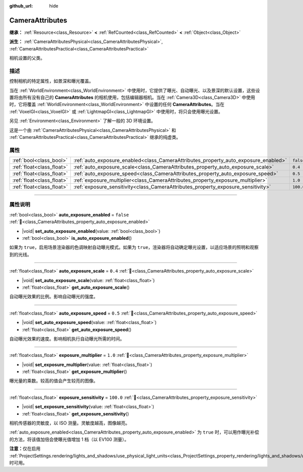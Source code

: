:github_url: hide

.. DO NOT EDIT THIS FILE!!!
.. Generated automatically from Godot engine sources.
.. Generator: https://github.com/godotengine/godot/tree/4.4/doc/tools/make_rst.py.
.. XML source: https://github.com/godotengine/godot/tree/4.4/doc/classes/CameraAttributes.xml.

.. _class_CameraAttributes:

CameraAttributes
================

**继承：** :ref:`Resource<class_Resource>` **<** :ref:`RefCounted<class_RefCounted>` **<** :ref:`Object<class_Object>`

**派生：** :ref:`CameraAttributesPhysical<class_CameraAttributesPhysical>`, :ref:`CameraAttributesPractical<class_CameraAttributesPractical>`

相机设置的父类。

.. rst-class:: classref-introduction-group

描述
----

控制相机的特定属性，如景深和曝光覆盖。

当在 :ref:`WorldEnvironment<class_WorldEnvironment>` 中使用时，它提供了曝光、自动曝光、以及景深的默认设置，这些设置将由所有没有自己的 **CameraAttributes** 的相机使用，包括编辑器相机。当在 :ref:`Camera3D<class_Camera3D>` 中使用时，它将覆盖 :ref:`WorldEnvironment<class_WorldEnvironment>` 中设置的任何 **CameraAttributes**\ 。当在 :ref:`VoxelGI<class_VoxelGI>` 或 :ref:`LightmapGI<class_LightmapGI>` 中使用时，将只会使用曝光设置。

另见 :ref:`Environment<class_Environment>` 了解一般的 3D 环境设置。

这是一个由 :ref:`CameraAttributesPhysical<class_CameraAttributesPhysical>` 和 :ref:`CameraAttributesPractical<class_CameraAttributesPractical>` 继承的纯虚类。

.. rst-class:: classref-reftable-group

属性
----

.. table::
   :widths: auto

   +---------------------------+-------------------------------------------------------------------------------------+-----------+
   | :ref:`bool<class_bool>`   | :ref:`auto_exposure_enabled<class_CameraAttributes_property_auto_exposure_enabled>` | ``false`` |
   +---------------------------+-------------------------------------------------------------------------------------+-----------+
   | :ref:`float<class_float>` | :ref:`auto_exposure_scale<class_CameraAttributes_property_auto_exposure_scale>`     | ``0.4``   |
   +---------------------------+-------------------------------------------------------------------------------------+-----------+
   | :ref:`float<class_float>` | :ref:`auto_exposure_speed<class_CameraAttributes_property_auto_exposure_speed>`     | ``0.5``   |
   +---------------------------+-------------------------------------------------------------------------------------+-----------+
   | :ref:`float<class_float>` | :ref:`exposure_multiplier<class_CameraAttributes_property_exposure_multiplier>`     | ``1.0``   |
   +---------------------------+-------------------------------------------------------------------------------------+-----------+
   | :ref:`float<class_float>` | :ref:`exposure_sensitivity<class_CameraAttributes_property_exposure_sensitivity>`   | ``100.0`` |
   +---------------------------+-------------------------------------------------------------------------------------+-----------+

.. rst-class:: classref-section-separator

----

.. rst-class:: classref-descriptions-group

属性说明
--------

.. _class_CameraAttributes_property_auto_exposure_enabled:

.. rst-class:: classref-property

:ref:`bool<class_bool>` **auto_exposure_enabled** = ``false`` :ref:`🔗<class_CameraAttributes_property_auto_exposure_enabled>`

.. rst-class:: classref-property-setget

- |void| **set_auto_exposure_enabled**\ (\ value\: :ref:`bool<class_bool>`\ )
- :ref:`bool<class_bool>` **is_auto_exposure_enabled**\ (\ )

如果为 ``true``\ ，启用场景渲染器的色调映射自动曝光模式。如果为 ``true``\ ，渲染器将自动确定曝光设置，以适应场景的照明和观察到的光线。

.. rst-class:: classref-item-separator

----

.. _class_CameraAttributes_property_auto_exposure_scale:

.. rst-class:: classref-property

:ref:`float<class_float>` **auto_exposure_scale** = ``0.4`` :ref:`🔗<class_CameraAttributes_property_auto_exposure_scale>`

.. rst-class:: classref-property-setget

- |void| **set_auto_exposure_scale**\ (\ value\: :ref:`float<class_float>`\ )
- :ref:`float<class_float>` **get_auto_exposure_scale**\ (\ )

自动曝光效果的比例。影响自动曝光的强度。

.. rst-class:: classref-item-separator

----

.. _class_CameraAttributes_property_auto_exposure_speed:

.. rst-class:: classref-property

:ref:`float<class_float>` **auto_exposure_speed** = ``0.5`` :ref:`🔗<class_CameraAttributes_property_auto_exposure_speed>`

.. rst-class:: classref-property-setget

- |void| **set_auto_exposure_speed**\ (\ value\: :ref:`float<class_float>`\ )
- :ref:`float<class_float>` **get_auto_exposure_speed**\ (\ )

自动曝光效果的速度。影响相机执行自动曝光所需的时间。

.. rst-class:: classref-item-separator

----

.. _class_CameraAttributes_property_exposure_multiplier:

.. rst-class:: classref-property

:ref:`float<class_float>` **exposure_multiplier** = ``1.0`` :ref:`🔗<class_CameraAttributes_property_exposure_multiplier>`

.. rst-class:: classref-property-setget

- |void| **set_exposure_multiplier**\ (\ value\: :ref:`float<class_float>`\ )
- :ref:`float<class_float>` **get_exposure_multiplier**\ (\ )

曝光量的乘数。较高的值会产生较亮的图像。

.. rst-class:: classref-item-separator

----

.. _class_CameraAttributes_property_exposure_sensitivity:

.. rst-class:: classref-property

:ref:`float<class_float>` **exposure_sensitivity** = ``100.0`` :ref:`🔗<class_CameraAttributes_property_exposure_sensitivity>`

.. rst-class:: classref-property-setget

- |void| **set_exposure_sensitivity**\ (\ value\: :ref:`float<class_float>`\ )
- :ref:`float<class_float>` **get_exposure_sensitivity**\ (\ )

相机传感器的灵敏度，以 ISO 测量。灵敏度越高，图像越亮。

\ :ref:`auto_exposure_enabled<class_CameraAttributes_property_auto_exposure_enabled>` 为 ``true`` 时，可以用作曝光补偿的方法，将该值加倍会使曝光值增加 1 档（以 EV100 测量）。

\ **注意：**\ 仅在启用 :ref:`ProjectSettings.rendering/lights_and_shadows/use_physical_light_units<class_ProjectSettings_property_rendering/lights_and_shadows/use_physical_light_units>` 时可用。

.. |virtual| replace:: :abbr:`virtual (本方法通常需要用户覆盖才能生效。)`
.. |const| replace:: :abbr:`const (本方法无副作用，不会修改该实例的任何成员变量。)`
.. |vararg| replace:: :abbr:`vararg (本方法除了能接受在此处描述的参数外，还能够继续接受任意数量的参数。)`
.. |constructor| replace:: :abbr:`constructor (本方法用于构造某个类型。)`
.. |static| replace:: :abbr:`static (调用本方法无需实例，可直接使用类名进行调用。)`
.. |operator| replace:: :abbr:`operator (本方法描述的是使用本类型作为左操作数的有效运算符。)`
.. |bitfield| replace:: :abbr:`BitField (这个值是由下列位标志构成位掩码的整数。)`
.. |void| replace:: :abbr:`void (无返回值。)`
